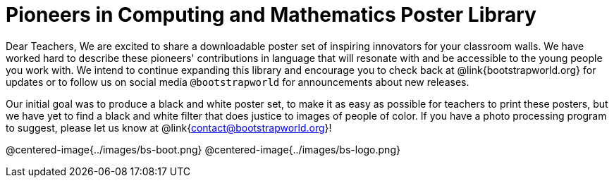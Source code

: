 = Pioneers in Computing and Mathematics Poster Library

Dear Teachers,
We are excited to share a downloadable poster set of inspiring innovators for your classroom walls. We have worked hard to describe these pioneers' contributions in language that will resonate with and be accessible to the young people you work with. We intend to continue expanding this library and encourage you to check back at @link{bootstrapworld.org} for updates or to follow us on social media `@bootstrapworld` for announcements about new releases.

Our initial goal was to produce a black and white poster set, to make it as easy as possible for teachers to print these posters, but we have yet to find a black and white filter that does justice to images of people of color. If you have a photo processing program to suggest, please let us know at @link{contact@bootstrapworld.org}!

@centered-image{../images/bs-boot.png}
@centered-image{../images/bs-logo.png}


